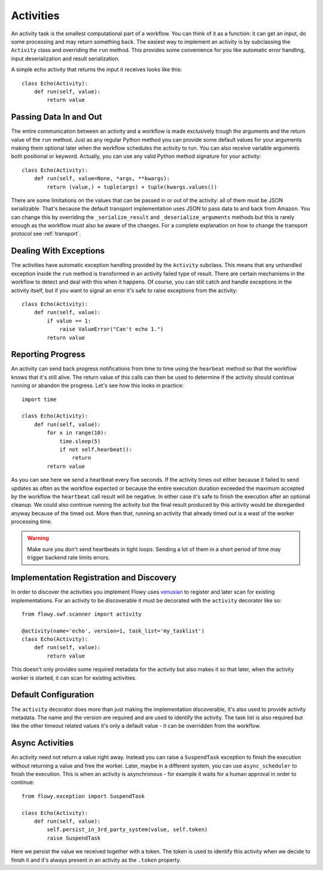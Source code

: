 .. _activity:

Activities
==========

An activity task is the smallest computational part of a workflow. You can
think of it as a function: it can get an input, do some processing and may
return something back. The easiest way to implement an activity is by
subclassing the ``Activity`` class and overriding the ``run`` method. This
provides some convenience for you like automatic error handling, input
deserialization and result serialization.

A simple echo activity that returns the input it receives looks like this::

    class Echo(Activity):
        def run(self, value):
            return value


Passing Data In and Out
-----------------------

The entire communication between an activity and a workflow is made exclusively
trough the arguments and the return value of the ``run`` method.  Just as any
regular Python method you can provide some default values for your arguments
making them optional later when the workflow schedules the activity to run. You
can also receive variable arguments both positional or keyword. Actually, you
can use any valid Python method signature for your activity::

    class Echo(Activity):
        def run(self, value=None, *args, **kwargs):
            return (value,) + tuple(args) + tuple(kwargs.values())

There are some limitations on the values that can be passed in or out of the
activity: all of them must be JSON serializable. That's because the default
transport implementation uses JSON to pass data to and back from Amazon. You
can change this by overriding the ``_serialize_result`` and
``_deserialize_arguments`` methods but this is rarely enough as the workflow
must also be aware of the changes. For a complete explanation on how to change
the transport protocol see :ref:`transport`.


Dealing With Exceptions
-----------------------

The activities have automatic exception handling provided by the ``Activity``
subclass. This means that any unhandled exception inside the ``run`` method is
transformed in an activity failed type of result. There are certain mechanisms
in the workflow to detect and deal with this when it happens. Of course, you
can still catch and handle exceptions in the activity itself, but if you want
to signal an error it's safe to raise exceptions from the activity::

    class Echo(Activity):
        def run(self, value):
            if value == 1:
                raise ValueError("Can't echo 1.")
            return value


Reporting Progress
------------------

An activity can send back progress notifications from time to time using the
``hearbeat`` method so that the workflow knows that it's still alive. The
return value of this calls can then be used to determine if the activity should
continue running or abandon the progress. Let's see how this looks in
practice::

    import time

    class Echo(Activity):
        def run(self, value):
            for x in range(10):
                time.sleep(5)
                if not self.hearbeat():
                    return
            return value

As you can see here we send a heartbeat every five seconds. If the activity
times out either because it failed to send updates as often as the workflow
expected or because the entire execution duration exceeded the maximum accepted
by the workflow the ``heartbeat`` call result will be negative. In either case
it's safe to finish the execution after an optional cleanup. We could also
continue running the activity but the final result produced by this activity
would be disregarded anyway because of the timed out. More then that, running
an activity that already timed out is a wast of the worker processing time.

.. warning::

    Make sure you don't send heartbeats in tight loops. Sending a lot of them
    in a short period of time may trigger backend rate limits errors.


Implementation Registration and Discovery
-----------------------------------------

In order to discover the activities you implement Flowy uses `venusian`_ to
register and later scan for existing implementations. For an activity to be
discoverable it must be decorated with the ``activity`` decorator like so::

    from flowy.swf.scanner import activity

    @activity(name='echo', version=1, task_list='my_tasklist')
    class Echo(Activity):
        def run(self, value):
            return value

This doesn't only provides some required metadata for the activity but also
makes it so that later, when the activity worker is started, it can scan for
existing activities.

.. function:: flowy.swf.boilerplate.start_activity_worker(domain, task_list, layer1=None, reg_remote=True, loop=-1, package=None, ignore=None)

    Start the main loop that pulls activities from the *task_list* belonging to
    the *domain* and runs them.

    It begins by scanning for activity implementations in the *package* list of
    Python package or module objects skipping the ones in the *ignore* list.
    This two arguments have the same semantic as the ones in the venusian
    `scan`_ method. By default, if no modules are provided it scans the current
    module.

    If you want to construct and customize your own SWF `Layer1`_ instance you
    can pass it in trough the *layer1* attribute.

    If *reg_remote* flag is set it attempts to register the activities
    remotely. The activities need be registered remotely before a workflow can
    schedule any of them. This flag makes it possible to start a lot of workers
    at the same time without all of them doing the remote registration calls.

    The *loop* is mainly used for testing to force the main loop only run for a
    limited number of iterations. By default the main loop runs forever.


Default Configuration
---------------------

The ``activity`` decorator does more than just making the implementation
discoverable, it's also  used to provide activity metadata. The name and the
version are required and are used to identify the activity. The task list is
also required but like the other timeout related values it's only a default
value - it can be overridden from the workflow.

.. function:: flowy.swf.scanner.activity(name, version, task_list, heartbeat=None, schedule_to_close=420, schedule_to_start=120, start_to_close=300)

    This function returns a decorator that can be used to register activity
    implementations.

    The *name* and the *version* are used to identify the activity being
    decorated. The workflow will need to know this values in order to schedule
    the activity. By default it will schedule this type of activities to the
    specified *task_list*.

    The other values are used to control different types of timeout limits.
    All of them serve just as default values and can be overridden by a
    workflow:

        * *heartbeat* - the maximum number of seconds between two consecutive
          heartbeat notifications; by default no limit is set.
        * *schedule_to_close* - the number of seconds since the activity was
          scheduled until it can finish. This value must usually be larger than
          *schedule_to_start* and *start_to_close*.
        * *schedule_to_start* - the duration in seconds this activity can spend
          queued.
        * *start_to_close* - how many seconds the activity can run for before
          it will timeout.

.. seealso::

    `Amazon SWF Timeout Types`_
        A document describing in great detail the different types of timeout timers.


Async Activities
----------------

An activity need not return a value right away. Instead you can raise a
``SuspendTask`` exception to finish the execution without returning a value and
free the worker. Later, maybe in a different system, you can use
``async_scheduler`` to finish the execution. This is when an activity is
asynchronous - for example it waits for a human approval in order to continue::

    from flowy.exception import SuspendTask

    class Echo(Activity):
        def run(self, value):
            self.persist_in_3rd_party_system(value, self.token)
            raise SuspendTask

Here we persist the value we received together with a token. The token is used
to identify this activity when we decide to finish it and it's always present
in an activity as the ``.token`` property.

.. function:: flowy.swf.boilerplate.async_scheduler(domain, layer1=None)

    A factory for instances that can control asynchronous activities. The
    *domain* must be the same with the domain of the activities you want to
    control.

    If you want to construct and customize your own SWF `Layer1`_ instance you
    can pass it in trough the *layer1* attribute.

    Objects returned by this factory implement the following methods:

    .. method:: heartbeat(token)

        Send a heartbeat for the activity identified by *token*. The same as
        calling the ``heartbeat()`` method on the activity itself.

    .. method:: complete(token, result) 

        Complete the activity identified by *token* with the *result* value.
        This is similar with returning a value directly from the activity
        itself.

    .. method:: fail(token, reason)

        Complete the activity identified by *token* with an error. Similar as
        raising an exception inside the activity with the *reason* message.


.. _venusian: http://docs.pylonsproject.org/projects/venusian/
.. _scan: http://docs.pylonsproject.org/projects/venusian/en/latest/api.html#venusian.Scanner.scan
.. _Layer1: http://boto.readthedocs.org/en/latest/ref/swf.html#boto.swf.layer1.Layer1
.. _Amazon SWF Timeout Types: http://docs.aws.amazon.com/amazonswf/latest/developerguide/swf-timeout-types.html
